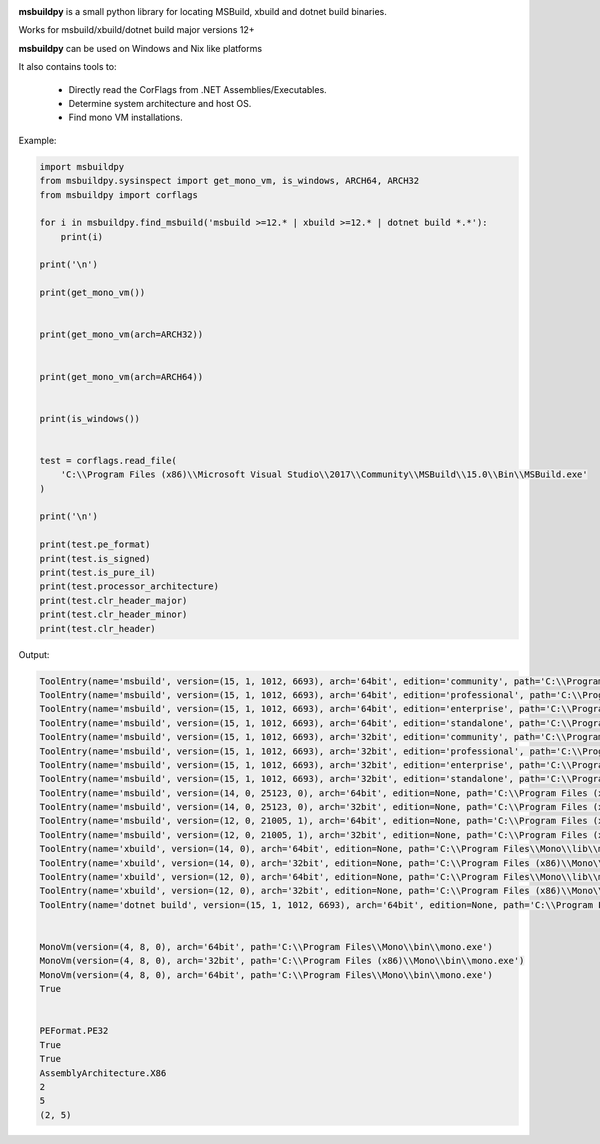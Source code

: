 |docs|

**msbuildpy** is a small python library for locating MSBuild, xbuild and dotnet build binaries.

Works for msbuild/xbuild/dotnet build major versions 12+

**msbuildpy** can be used on Windows and Nix like platforms

It also contains tools to:

 - Directly read the CorFlags from .NET Assemblies/Executables.

 - Determine system architecture and host OS.

 - Find mono VM installations.


Example:

.. code-block:: python

    import msbuildpy
    from msbuildpy.sysinspect import get_mono_vm, is_windows, ARCH64, ARCH32
    from msbuildpy import corflags

    for i in msbuildpy.find_msbuild('msbuild >=12.* | xbuild >=12.* | dotnet build *.*'):
        print(i)

    print('\n')

    print(get_mono_vm())


    print(get_mono_vm(arch=ARCH32))


    print(get_mono_vm(arch=ARCH64))


    print(is_windows())


    test = corflags.read_file(
        'C:\\Program Files (x86)\\Microsoft Visual Studio\\2017\\Community\\MSBuild\\15.0\\Bin\\MSBuild.exe'
    )

    print('\n')

    print(test.pe_format)
    print(test.is_signed)
    print(test.is_pure_il)
    print(test.processor_architecture)
    print(test.clr_header_major)
    print(test.clr_header_minor)
    print(test.clr_header)

Output:

.. code-block:: bash

    ToolEntry(name='msbuild', version=(15, 1, 1012, 6693), arch='64bit', edition='community', path='C:\\Program Files (x86)\\Microsoft Visual Studio\\2017\\Community\\MSBuild\\15.0\\Bin\\amd64\\MSBuild.exe')
    ToolEntry(name='msbuild', version=(15, 1, 1012, 6693), arch='64bit', edition='professional', path='C:\\Program Files (x86)\\Microsoft Visual Studio\\2017\\Professional\\MSBuild\\15.0\\Bin\\amd64\\MSBuild.exe')
    ToolEntry(name='msbuild', version=(15, 1, 1012, 6693), arch='64bit', edition='enterprise', path='C:\\Program Files (x86)\\Microsoft Visual Studio\\2017\\Enterprise\\MSBuild\\15.0\\Bin\\amd64\\MSBuild.exe')
    ToolEntry(name='msbuild', version=(15, 1, 1012, 6693), arch='64bit', edition='standalone', path='C:\\Program Files (x86)\\Microsoft Visual Studio\\2017\\BuildTools\\MSBuild\\15.0\\Bin\\amd64\\MSBuild.exe')
    ToolEntry(name='msbuild', version=(15, 1, 1012, 6693), arch='32bit', edition='community', path='C:\\Program Files (x86)\\Microsoft Visual Studio\\2017\\Community\\MSBuild\\15.0\\Bin\\MSBuild.exe')
    ToolEntry(name='msbuild', version=(15, 1, 1012, 6693), arch='32bit', edition='professional', path='C:\\Program Files (x86)\\Microsoft Visual Studio\\2017\\Professional\\MSBuild\\15.0\\Bin\\MSBuild.exe')
    ToolEntry(name='msbuild', version=(15, 1, 1012, 6693), arch='32bit', edition='enterprise', path='C:\\Program Files (x86)\\Microsoft Visual Studio\\2017\\Enterprise\\MSBuild\\15.0\\Bin\\MSBuild.exe')
    ToolEntry(name='msbuild', version=(15, 1, 1012, 6693), arch='32bit', edition='standalone', path='C:\\Program Files (x86)\\Microsoft Visual Studio\\2017\\BuildTools\\MSBuild\\15.0\\Bin\\MSBuild.exe')
    ToolEntry(name='msbuild', version=(14, 0, 25123, 0), arch='64bit', edition=None, path='C:\\Program Files (x86)\\MSBuild\\14.0\\bin\\amd64\\MSBuild.exe')
    ToolEntry(name='msbuild', version=(14, 0, 25123, 0), arch='32bit', edition=None, path='C:\\Program Files (x86)\\MSBuild\\14.0\\bin\\MSBuild.exe')
    ToolEntry(name='msbuild', version=(12, 0, 21005, 1), arch='64bit', edition=None, path='C:\\Program Files (x86)\\MSBuild\\12.0\\bin\\amd64\\MSBuild.exe')
    ToolEntry(name='msbuild', version=(12, 0, 21005, 1), arch='32bit', edition=None, path='C:\\Program Files (x86)\\MSBuild\\12.0\\bin\\MSBuild.exe')
    ToolEntry(name='xbuild', version=(14, 0), arch='64bit', edition=None, path='C:\\Program Files\\Mono\\lib\\mono\\xbuild\\14.0\\bin\\xbuild.exe')
    ToolEntry(name='xbuild', version=(14, 0), arch='32bit', edition=None, path='C:\\Program Files (x86)\\Mono\\lib\\mono\\xbuild\\14.0\\bin\\xbuild.exe')
    ToolEntry(name='xbuild', version=(12, 0), arch='64bit', edition=None, path='C:\\Program Files\\Mono\\lib\\mono\\xbuild\\12.0\\bin\\xbuild.exe')
    ToolEntry(name='xbuild', version=(12, 0), arch='32bit', edition=None, path='C:\\Program Files (x86)\\Mono\\lib\\mono\\xbuild\\12.0\\bin\\xbuild.exe')
    ToolEntry(name='dotnet build', version=(15, 1, 1012, 6693), arch='64bit', edition=None, path='C:\\Program Files\\dotnet\\dotnet.exe')


    MonoVm(version=(4, 8, 0), arch='64bit', path='C:\\Program Files\\Mono\\bin\\mono.exe')
    MonoVm(version=(4, 8, 0), arch='32bit', path='C:\\Program Files (x86)\\Mono\\bin\\mono.exe')
    MonoVm(version=(4, 8, 0), arch='64bit', path='C:\\Program Files\\Mono\\bin\\mono.exe')
    True


    PEFormat.PE32
    True
    True
    AssemblyArchitecture.X86
    2
    5
    (2, 5)

.. |docs| image:: https://readthedocs.org/projects/msbuildpy/badge/?version=latest
    :alt: Documentation Status
    :scale: 100%
    :target: http://msbuildpy.readthedocs.io/en/latest/?badge=latest